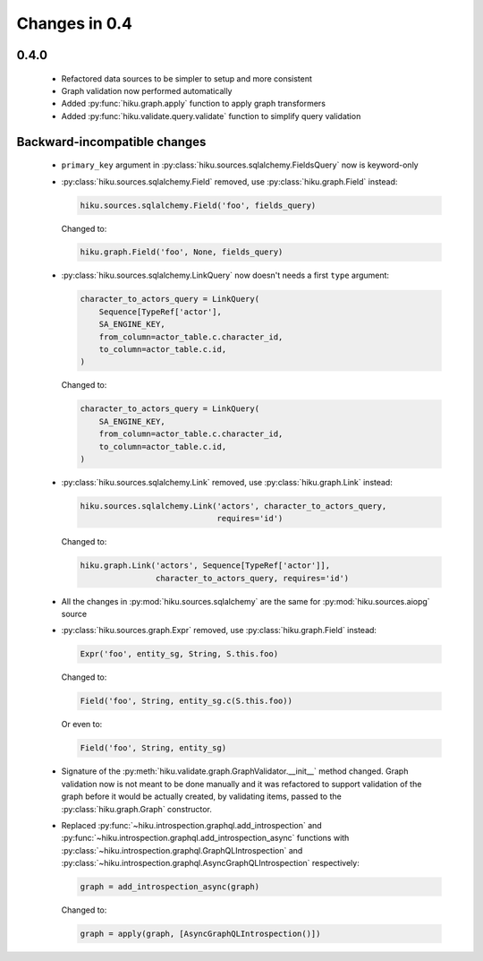 Changes in 0.4
==============

0.4.0
~~~~~

  - Refactored data sources to be simpler to setup and more consistent
  - Graph validation now performed automatically
  - Added :py:func:`hiku.graph.apply` function to apply graph transformers
  - Added :py:func:`hiku.validate.query.validate` function to simplify query
    validation


Backward-incompatible changes
~~~~~~~~~~~~~~~~~~~~~~~~~~~~~

  - ``primary_key`` argument in :py:class:`hiku.sources.sqlalchemy.FieldsQuery`
    now is keyword-only

  - :py:class:`hiku.sources.sqlalchemy.Field` removed, use
    :py:class:`hiku.graph.Field` instead:

    .. code-block:: python

      hiku.sources.sqlalchemy.Field('foo', fields_query)

    Changed to:

    .. code-block:: python

      hiku.graph.Field('foo', None, fields_query)

  - :py:class:`hiku.sources.sqlalchemy.LinkQuery` now doesn't needs a first
    ``type`` argument:

    .. code-block:: python

      character_to_actors_query = LinkQuery(
          Sequence[TypeRef['actor'],
          SA_ENGINE_KEY,
          from_column=actor_table.c.character_id,
          to_column=actor_table.c.id,
      )

    Changed to:

    .. code-block:: python

      character_to_actors_query = LinkQuery(
          SA_ENGINE_KEY,
          from_column=actor_table.c.character_id,
          to_column=actor_table.c.id,
      )

  - :py:class:`hiku.sources.sqlalchemy.Link` removed, use
    :py:class:`hiku.graph.Link` instead:

    .. code-block:: python

      hiku.sources.sqlalchemy.Link('actors', character_to_actors_query,
                                   requires='id')

    Changed to:

    .. code-block:: python

      hiku.graph.Link('actors', Sequence[TypeRef['actor']],
                      character_to_actors_query, requires='id')

  - All the changes in :py:mod:`hiku.sources.sqlalchemy` are the same for
    :py:mod:`hiku.sources.aiopg` source

  - :py:class:`hiku.sources.graph.Expr` removed, use
    :py:class:`hiku.graph.Field` instead:

    .. code-block:: python

      Expr('foo', entity_sg, String, S.this.foo)

    Changed to:

    .. code-block:: python

      Field('foo', String, entity_sg.c(S.this.foo))

    Or even to:

    .. code-block:: python

      Field('foo', String, entity_sg)

  - Signature of the :py:meth:`hiku.validate.graph.GraphValidator.__init__`
    method changed. Graph validation now is not meant to be done manually and
    it was refactored to support validation of the graph before it would be
    actually created, by validating items, passed to the
    :py:class:`hiku.graph.Graph` constructor.

  - Replaced :py:func:`~hiku.introspection.graphql.add_introspection` and
    :py:func:`~hiku.introspection.graphql.add_introspection_async` functions with
    :py:class:`~hiku.introspection.graphql.GraphQLIntrospection` and
    :py:class:`~hiku.introspection.graphql.AsyncGraphQLIntrospection`
    respectively:

    .. code-block:: python

      graph = add_introspection_async(graph)

    Changed to:

    .. code-block:: python

      graph = apply(graph, [AsyncGraphQLIntrospection()])
